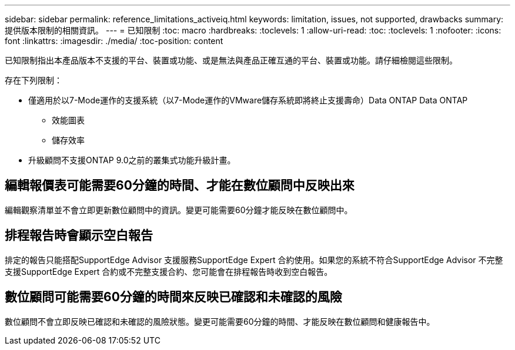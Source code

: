 ---
sidebar: sidebar 
permalink: reference_limitations_activeiq.html 
keywords: limitation, issues, not supported, drawbacks 
summary: 提供版本限制的相關資訊。 
---
= 已知限制
:toc: macro
:hardbreaks:
:toclevels: 1
:allow-uri-read: 
:toc: 
:toclevels: 1
:nofooter: 
:icons: font
:linkattrs: 
:imagesdir: ./media/
:toc-position: content


[role="lead"]
已知限制指出本產品版本不支援的平台、裝置或功能、或是無法與產品正確互通的平台、裝置或功能。請仔細檢閱這些限制。

存在下列限制：

* 僅適用於以7-Mode運作的支援系統（以7-Mode運作的VMware儲存系統即將終止支援壽命）Data ONTAP Data ONTAP
+
** 效能圖表
** 儲存效率


* 升級顧問不支援ONTAP 9.0之前的叢集式功能升級計畫。




== 編輯報價表可能需要60分鐘的時間、才能在數位顧問中反映出來

編輯觀察清單並不會立即更新數位顧問中的資訊。變更可能需要60分鐘才能反映在數位顧問中。



== 排程報告時會顯示空白報告

排定的報告只能搭配SupportEdge Advisor 支援服務SupportEdge Expert 合約使用。如果您的系統不符合SupportEdge Advisor 不完整支援SupportEdge Expert 合約或不完整支援合約、您可能會在排程報告時收到空白報告。



== 數位顧問可能需要60分鐘的時間來反映已確認和未確認的風險

數位顧問不會立即反映已確認和未確認的風險狀態。變更可能需要60分鐘的時間、才能反映在數位顧問和健康報告中。

